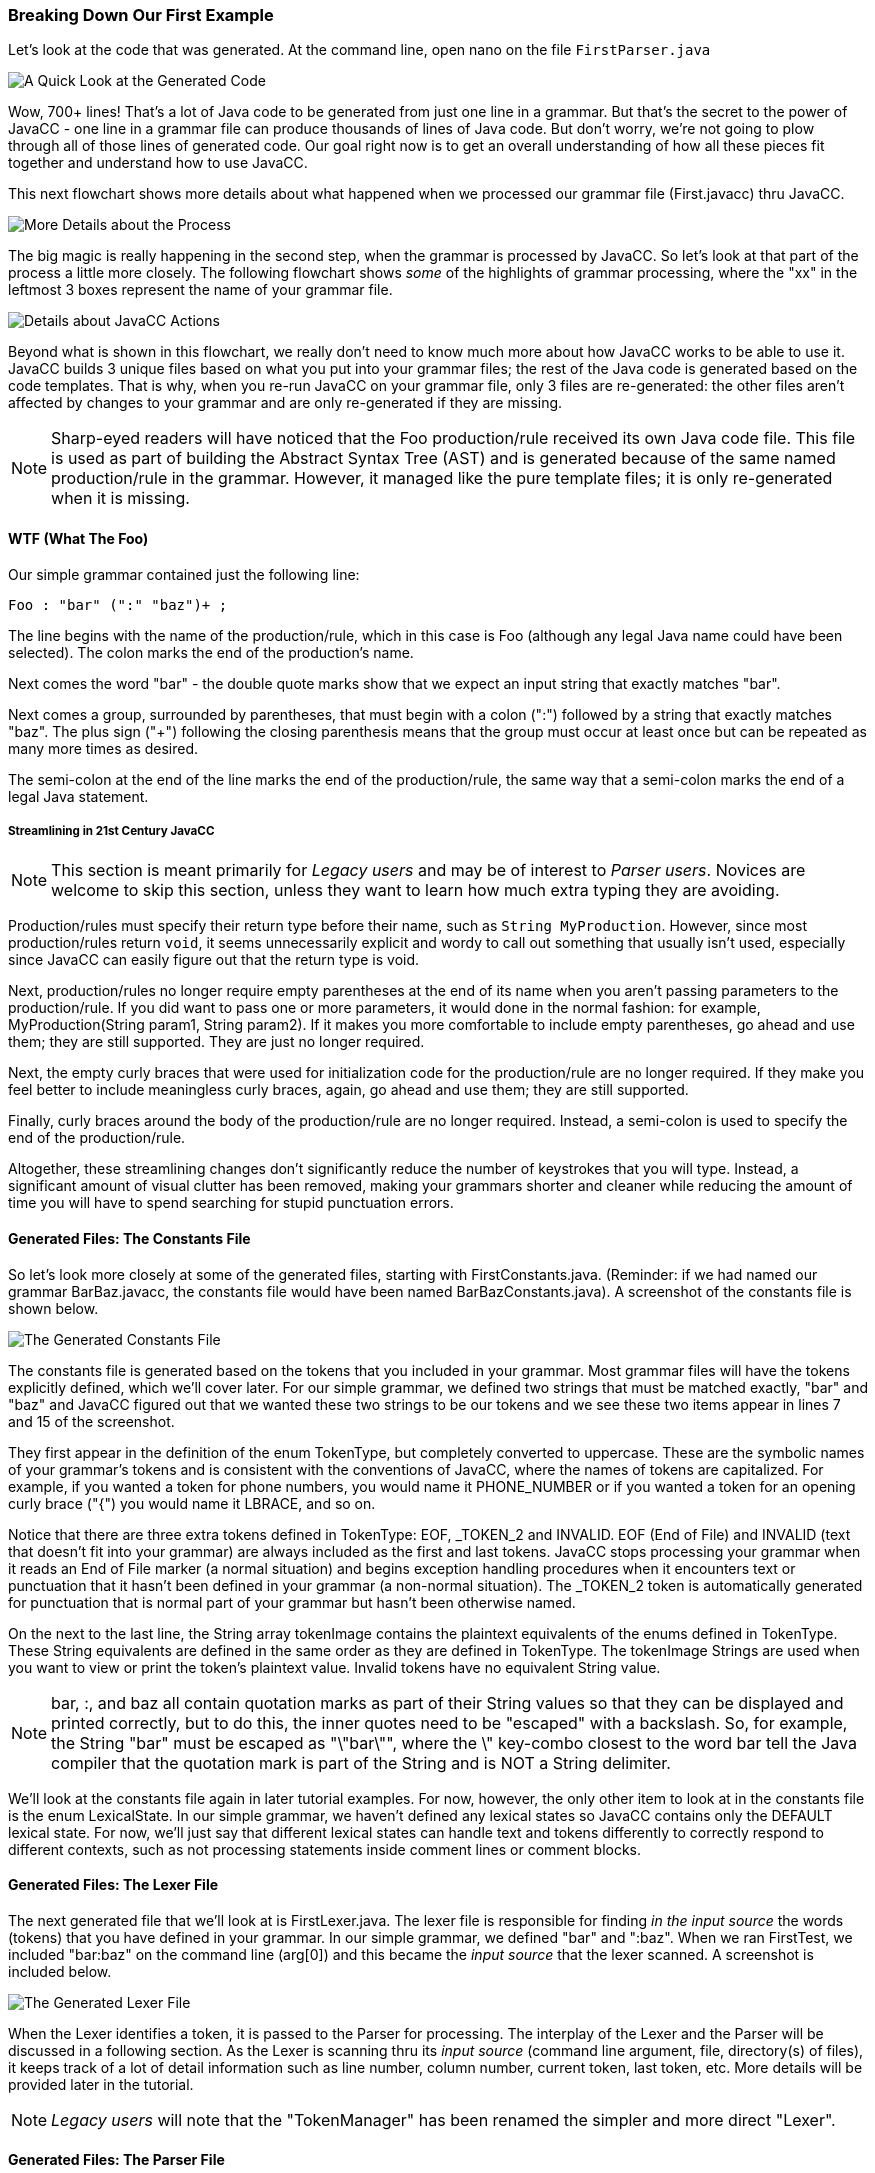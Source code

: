 :imagesdir: ./images
=== Breaking Down Our First Example
Let's look at the code that was generated. At the command line, open nano on the file `FirstParser.java`

image::FirstParser_java.jpg[A Quick Look at the Generated Code]

Wow, 700+ lines! That's a lot of Java code to be generated from just one line in a grammar. But that's the secret to the power of JavaCC - one line in a grammar file can produce thousands of lines of Java code. But don't worry, we're not going to plow through all of those lines of generated code. Our goal right now is to get an overall understanding of how all these pieces fit together and understand how to use JavaCC. 

This next flowchart shows more details about what happened when we processed our grammar file (First.javacc) thru JavaCC.

image::GrammarIntoCompiledProgHighlights.png[More Details about the Process]

The big magic is really happening in the second step, when the grammar is processed by JavaCC. So let's look at that part of the process a little more closely. The following flowchart shows _some_ of the highlights of grammar processing, where the "xx" in the leftmost 3 boxes represent the name of your grammar file.

image::JavaCC_Highlights.png[Details about JavaCC Actions]

Beyond what is shown in this flowchart, we really don't need to know much more about how JavaCC works to be able to use it. JavaCC builds 3 unique files based on what you put into your grammar files; the rest of the Java code is generated based on the code templates. That is why, when you re-run JavaCC on your grammar file, only 3 files are re-generated: the other files aren't affected by changes to your grammar and are only re-generated if they are missing.

NOTE: Sharp-eyed readers will have noticed that the Foo production/rule received its own Java code file. This file is used as part of building the Abstract Syntax Tree (AST) and is generated because of the same named production/rule in the grammar. However, it managed like the pure template files; it is only re-generated when it is missing.

==== WTF (What The Foo)
Our simple grammar contained just the following line:

    Foo : "bar" (":" "baz")+ ;

The line begins with the name of the production/rule, which in this case is Foo (although any legal Java name could have been selected). The colon marks the end of the production's name. 

Next comes the word "bar" - the double quote marks show that we expect an input string that exactly matches "bar". 

Next comes a group, surrounded by parentheses, that must begin with a colon (":") followed by a string that exactly matches "baz". The plus sign ("+") following the closing parenthesis means that the group must occur at least once but can be repeated as many more times as desired.

The semi-colon at the end of the line marks the end of the production/rule, the same way that a semi-colon marks the end of a legal Java statement.

===== Streamlining in 21st Century JavaCC

// I'm not 100% sure but it could be better to relegate this kind of information to an appendix. A funny thing about making people write Foo() instead of just Foo is that they are copying Java syntax, where this is necessary, because obviously, Foo alone is a variable and Foo() with the parentheses is a method. But in the JavaCC language, there is no similar distinction! Also, the need for a return value to be specified from a method relates to the fact that if there is no return value, it is a constructor. But again, JavaCC has no constructors either, so.... I mean, it's an example of when people do things in a rather thoughtless manner. They copy the syntax and don't think about the fact that the () is necessary in Java itself, but there is no need for it in JavaCC. 

NOTE: This section is meant primarily for _Legacy users_ and may be of interest to _Parser users_. Novices are welcome to skip this section, unless they want to learn how much extra typing they are avoiding.

Production/rules must specify their return type before their name, such as `String MyProduction`. However, since most production/rules return `void`, it seems unnecessarily explicit and wordy to call out something that usually isn't used, especially since JavaCC can easily figure out that the return type is void.

Next, production/rules no longer require empty parentheses at the end of its name when you aren't passing parameters to the production/rule. If you did want to pass one or more parameters, it would done in the normal fashion: for example, MyProduction(String param1, String param2). If it makes you more comfortable to include empty parentheses, go ahead and use them; they are still supported. They are just no longer required.

Next, the empty curly braces that were used for initialization code for the production/rule are no longer required. If they make you feel better to include meaningless curly braces, again, go ahead and use them; they are still supported.

Finally, curly braces around the body of the production/rule are no longer required. Instead, a semi-colon is used to specify the end of the production/rule. 

Altogether, these streamlining changes don't significantly reduce the number of keystrokes that you will type. Instead, a significant amount of visual clutter has been removed, making your grammars shorter and cleaner while reducing the amount of time you will have to spend searching for stupid punctuation errors.

==== Generated Files: The Constants File
So let's look more closely at some of the generated files, starting with FirstConstants.java. (Reminder: if we had named our grammar BarBaz.javacc, the constants file would have been named BarBazConstants.java). A screenshot of the constants file is shown below.

image::xxConstants.jpg[The Generated Constants File]

The constants file is generated based on the tokens that you included in your grammar. Most grammar files will have the tokens explicitly defined, which we'll cover later. For our simple grammar, we defined two strings that must be matched exactly, "bar" and "baz" and JavaCC figured out that we wanted these two strings to be our tokens and we see these two items appear in lines 7 and 15 of the screenshot.

They first appear in the definition of the enum TokenType, but completely converted to uppercase. These are the symbolic names of your grammar's tokens and is consistent with the conventions of JavaCC, where the names of tokens are capitalized. For example, if you wanted a token for phone numbers, you would name it PHONE_NUMBER or if you wanted a token for an opening curly brace ("{") you would name it LBRACE, and so on.

Notice that there are three extra tokens defined in TokenType: EOF, _TOKEN_2 and INVALID. EOF (End of File) and INVALID (text that doesn't fit into your grammar) are always included as the first and last tokens. JavaCC stops processing your grammar when it reads an End of File marker (a normal situation) and begins exception handling procedures when it encounters text or punctuation that it hasn't been defined in your grammar (a non-normal situation). The _TOKEN_2 token is automatically generated for punctuation that is normal part of your grammar but hasn't been otherwise named.

On the next to the last line, the String array tokenImage contains the plaintext equivalents of the enums defined in TokenType. These String equivalents are defined in the same order as they are defined in TokenType. The tokenImage Strings are used when you want to view or print the token's plaintext value. Invalid tokens have no equivalent String value. 

NOTE: bar, :, and baz all contain quotation marks as part of their String values so that they can be displayed and printed correctly, but to do this, the inner quotes need to be "escaped" with a backslash. So, for example, the String "bar" must be escaped as "\"bar\"", where the \" key-combo closest to the word bar tell the Java compiler that the quotation mark is part of the String and is NOT a String delimiter.

We'll look at the constants file again in later tutorial examples. For now, however, the only other item to look at in the constants file is the enum LexicalState. In our simple grammar, we haven't defined any lexical states so JavaCC contains only the DEFAULT lexical state. For now, we'll just say that different lexical states can handle text and tokens differently to correctly respond to different contexts, such as not processing statements inside comment lines or comment blocks.

==== Generated Files: The Lexer File
The next generated file that we'll look at is FirstLexer.java. The lexer file is responsible for finding _in the input source_ the words (tokens) that you have defined in your grammar. In our simple grammar, we defined "bar" and ":baz". When we ran FirstTest, we included "bar:baz" on the command line (arg[0]) and this became the _input source_ that the lexer scanned. A screenshot is included below.

image::xxLexer.jpg[The Generated Lexer File]

When the Lexer identifies a token, it is passed to the Parser for processing. The interplay of the Lexer and the Parser will be discussed in a following section. As the Lexer is scanning thru its _input source_ (command line argument, file, directory(s) of files), it keeps track of a lot of detail information such as line number, column number, current token, last token, etc. More details will be provided later in the tutorial.

NOTE: _Legacy users_ will note that the "TokenManager" has been renamed the simpler and more direct "Lexer".

==== Generated Files: The Parser File
The last generated file that we'll look at is FirstParser.java. As can be seen from the following screenshot, it is the largest of the three generated files that we'll be looking at. 

image::xxParser.jpg[The Generated Lexer File]

The Parser is responsible for consuming tokens provided by the Lexer, building the Abstract Syntax Tree (AST), and managing/manipulating the tree contents. The AST is composed of a root node and as many other nodes as required to define your grammar. The AST is roughly similar to the HTML DOM Document Object, which is the root of the HTML document.

We won't look at many more Parser details other than the following screenshot of the Foo production that was the very first word that you typed in your grammar.

image::FirstFoo.jpg[The Generated Foo Production]

This screenshot shows the beginning of the Foo production/rule. The first line shows the JavaCC file that was processed (First.javacc) as well as where in this grammar file this production/rule was defined, which was line 1 and column 1. This level of documentation can be extremely helpful if you're trying to understand where the code being executed came from.

After some setup and initialization, the code enters a try block that performs the core functionality of our simple grammar - it consumes tokens as follows:

*   it consumes a Bar ("bar") token - anything else is a ParseException that is caught
*   it enters a do-while loop that
**  consumes a _TOKEN_2 (":") token - anything else is a ParseException that is caught
**  consumes a BAZ ("baz") token - anything else is a ParseException that is caught
**  checks to see if the nextTokenType is a _TOKEN_2 (":") token - anything else is a ParseException that is caught

And that's pretty much it. If it caught an exception, it throws up and throws the ParseException. If there was no exception, it takes care of some details in a finally block and then exits.